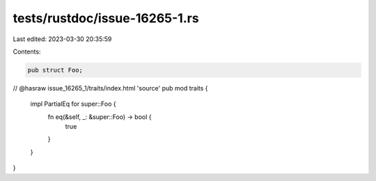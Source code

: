 tests/rustdoc/issue-16265-1.rs
==============================

Last edited: 2023-03-30 20:35:59

Contents:

.. code-block:: rs

    pub struct Foo;

// @hasraw issue_16265_1/traits/index.html 'source'
pub mod traits {
    impl PartialEq for super::Foo {
        fn eq(&self, _: &super::Foo) -> bool {
            true
        }
    }
}


